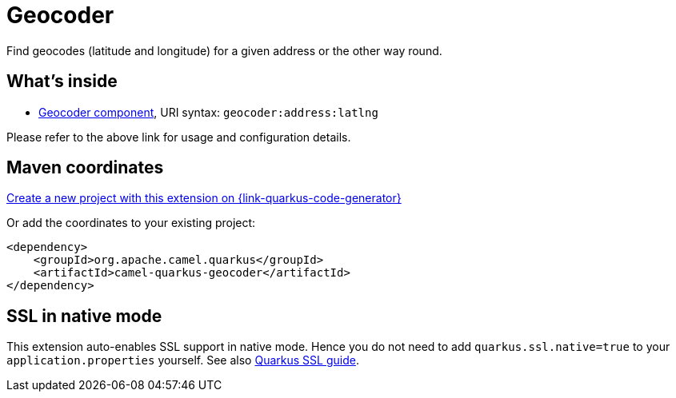 // Do not edit directly!
// This file was generated by camel-quarkus-maven-plugin:update-extension-doc-page
[id="extensions-geocoder"]
= Geocoder
:linkattrs:
:cq-artifact-id: camel-quarkus-geocoder
:cq-native-supported: true
:cq-status: Stable
:cq-status-deprecation: Stable
:cq-description: Find geocodes (latitude and longitude) for a given address or the other way round.
:cq-deprecated: false
:cq-jvm-since: 1.1.0
:cq-native-since: 1.2.0

ifeval::[{doc-show-badges} == true]
[.badges]
[.badge-key]##JVM since##[.badge-supported]##1.1.0## [.badge-key]##Native since##[.badge-supported]##1.2.0##
endif::[]

Find geocodes (latitude and longitude) for a given address or the other way round.

[id="extensions-geocoder-whats-inside"]
== What's inside

* xref:{cq-camel-components}::geocoder-component.adoc[Geocoder component], URI syntax: `geocoder:address:latlng`

Please refer to the above link for usage and configuration details.

[id="extensions-geocoder-maven-coordinates"]
== Maven coordinates

https://{link-quarkus-code-generator}/?extension-search=camel-quarkus-geocoder[Create a new project with this extension on {link-quarkus-code-generator}, window="_blank"]

Or add the coordinates to your existing project:

[source,xml]
----
<dependency>
    <groupId>org.apache.camel.quarkus</groupId>
    <artifactId>camel-quarkus-geocoder</artifactId>
</dependency>
----
ifeval::[{doc-show-user-guide-link} == true]
Check the xref:user-guide/index.adoc[User guide] for more information about writing Camel Quarkus applications.
endif::[]

[id="extensions-geocoder-ssl-in-native-mode"]
== SSL in native mode

This extension auto-enables SSL support in native mode. Hence you do not need to add
`quarkus.ssl.native=true` to your `application.properties` yourself. See also
https://quarkus.io/guides/native-and-ssl[Quarkus SSL guide].
